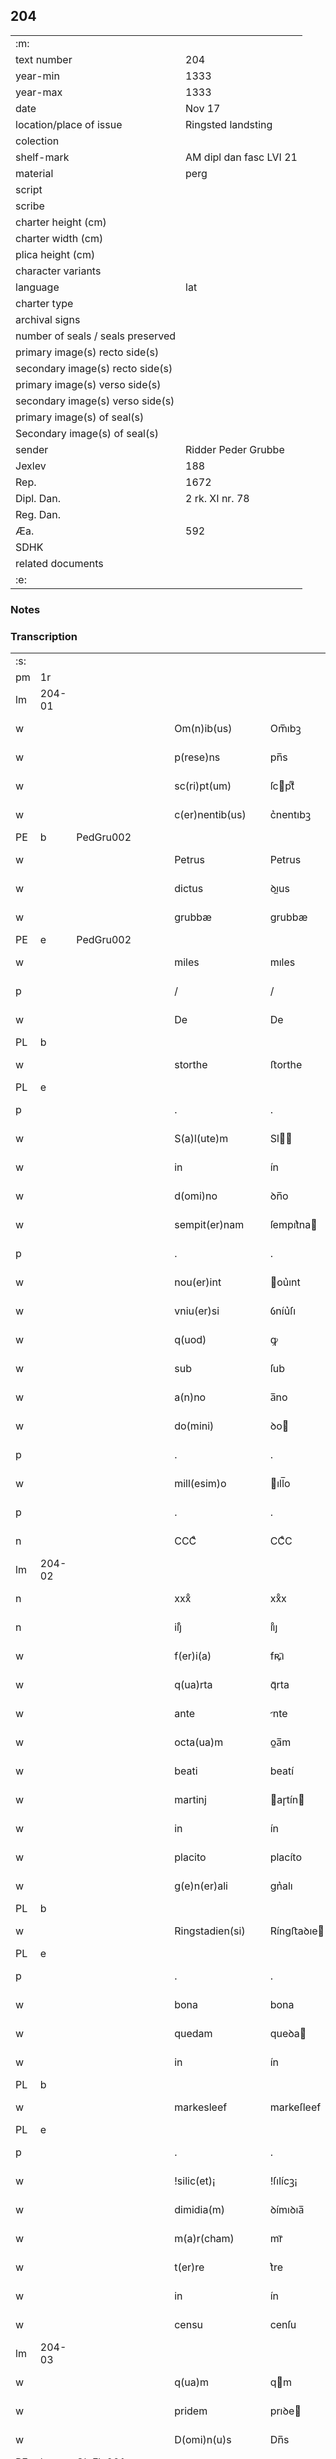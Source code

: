 ** 204

| :m:                               |                         |
| text number                       | 204                     |
| year-min                          | 1333                    |
| year-max                          | 1333                    |
| date                              | Nov 17                  |
| location/place of issue           | Ringsted landsting      |
| colection                         |                         |
| shelf-mark                        | AM dipl dan fasc LVI 21 |
| material                          | perg                    |
| script                            |                         |
| scribe                            |                         |
| charter height (cm)               |                         |
| charter width (cm)                |                         |
| plica height (cm)                 |                         |
| character variants                |                         |
| language                          | lat                     |
| charter type                      |                         |
| archival signs                    |                         |
| number of seals / seals preserved |                         |
| primary image(s) recto side(s)    |                         |
| secondary image(s) recto side(s)  |                         |
| primary image(s) verso side(s)    |                         |
| secondary image(s) verso side(s)  |                         |
| primary image(s) of seal(s)       |                         |
| Secondary image(s) of seal(s)     |                         |
| sender                            | Ridder Peder Grubbe     |
| Jexlev                            | 188                     |
| Rep.                              | 1672                    |
| Dipl. Dan.                        | 2 rk. XI nr. 78         |
| Reg. Dan.                         |                         |
| Æa.                               | 592                     |
| SDHK                              |                         |
| related documents                 |                         |
| :e:                               |                         |

*** Notes


*** Transcription
| :s: |        |   |   |   |   |                     |            |   |   |   |   |     |   |   |   |               |
| pm  | 1r     |   |   |   |   |                     |            |   |   |   |   |     |   |   |   |               |
| lm  | 204-01 |   |   |   |   |                     |            |   |   |   |   |     |   |   |   |               |
| w   |        |   |   |   |   | Om(n)ib(us)         | Om̅ıbꝫ      |   |   |   |   | lat |   |   |   |        204-01 |
| w   |        |   |   |   |   | p(rese)ns           | pn̅s        |   |   |   |   | lat |   |   |   |        204-01 |
| w   |        |   |   |   |   | sc(ri)pt(um)        | ſcptͫ      |   |   |   |   | lat |   |   |   |        204-01 |
| w   |        |   |   |   |   | c(er)nentib(us)     | c͛nentıbꝫ   |   |   |   |   | lat |   |   |   |        204-01 |
| PE  | b      | PedGru002  |   |   |   |                     |            |   |   |   |   |     |   |   |   |               |
| w   |        |   |   |   |   | Petrus              | Petrus     |   |   |   |   | lat |   |   |   |        204-01 |
| w   |        |   |   |   |   | dictus              | ꝺıus      |   |   |   |   | lat |   |   |   |        204-01 |
| w   |        |   |   |   |   | grubbæ              | grubbæ     |   |   |   |   | lat |   |   |   |        204-01 |
| PE  | e      | PedGru002  |   |   |   |                     |            |   |   |   |   |     |   |   |   |               |
| w   |        |   |   |   |   | miles               | mıles      |   |   |   |   | lat |   |   |   |        204-01 |
| p   |        |   |   |   |   | /                   | /          |   |   |   |   | lat |   |   |   |        204-01 |
| w   |        |   |   |   |   | De                  | De         |   |   |   |   | lat |   |   |   |        204-01 |
| PL  | b      |   |   |   |   |                     |            |   |   |   |   |     |   |   |   |               |
| w   |        |   |   |   |   | storthe             | ﬅorthe     |   |   |   |   | lat |   |   |   |        204-01 |
| PL  | e      |   |   |   |   |                     |            |   |   |   |   |     |   |   |   |               |
| p   |        |   |   |   |   | .                   | .          |   |   |   |   | lat |   |   |   |        204-01 |
| w   |        |   |   |   |   | S(a)l(ute)m         | Sl̅        |   |   |   |   | lat |   |   |   |        204-01 |
| w   |        |   |   |   |   | in                  | ín         |   |   |   |   | lat |   |   |   |        204-01 |
| w   |        |   |   |   |   | d(omi)no            | ꝺn̅o        |   |   |   |   | lat |   |   |   |        204-01 |
| w   |        |   |   |   |   | sempit(er)nam       | ſempıt͛na  |   |   |   |   | lat |   |   |   |        204-01 |
| p   |        |   |   |   |   | .                   | .          |   |   |   |   | lat |   |   |   |        204-01 |
| w   |        |   |   |   |   | nou(er)int          | ou͛ınt     |   |   |   |   | lat |   |   |   |        204-01 |
| w   |        |   |   |   |   | vniu(er)si          | ỽníu͛ſı     |   |   |   |   | lat |   |   |   |        204-01 |
| w   |        |   |   |   |   | q(uod)              | ꝙ          |   |   |   |   | lat |   |   |   |        204-01 |
| w   |        |   |   |   |   | sub                 | ſub        |   |   |   |   | lat |   |   |   |        204-01 |
| w   |        |   |   |   |   | a(n)no              | a̅no        |   |   |   |   | lat |   |   |   |        204-01 |
| w   |        |   |   |   |   | do(mini)            | ꝺo        |   |   |   |   | lat |   |   |   |        204-01 |
| p   |        |   |   |   |   | .                   | .          |   |   |   |   | lat |   |   |   |        204-01 |
| w   |        |   |   |   |   | mill(esim)o         | ıll̅o      |   |   |   |   | lat |   |   |   |        204-01 |
| p   |        |   |   |   |   | .                   | .          |   |   |   |   | lat |   |   |   |        204-01 |
| n   |        |   |   |   |   | CCCͦ                 | CCͦC        |   |   |   |   | lat |   |   |   |        204-01 |
| lm  | 204-02 |   |   |   |   |                     |            |   |   |   |   |     |   |   |   |               |
| n   |        |   |   |   |   | xxxͦ                 | xxͦx        |   |   |   |   | lat |   |   |   |        204-02 |
| n   |        |   |   |   |   | iijͦ                 | ııͦȷ        |   |   |   |   | lat |   |   |   |        204-02 |
| w   |        |   |   |   |   | f(er)i(a)           | fꝶıᷓ        |   |   |   |   | lat |   |   |   |        204-02 |
| w   |        |   |   |   |   | q(ua)rta            | qᷓrta       |   |   |   |   | lat |   |   |   |        204-02 |
| w   |        |   |   |   |   | ante                | nte       |   |   |   |   | lat |   |   |   |        204-02 |
| w   |        |   |   |   |   | octa(ua)m           | oa̅m       |   |   |   |   | lat |   |   |   |        204-02 |
| w   |        |   |   |   |   | beati               | beatí      |   |   |   |   | lat |   |   |   |        204-02 |
| w   |        |   |   |   |   | martinj             | aɼtín    |   |   |   |   | lat |   |   |   |        204-02 |
| w   |        |   |   |   |   | in                  | ín         |   |   |   |   | lat |   |   |   |        204-02 |
| w   |        |   |   |   |   | placito             | placíto    |   |   |   |   | lat |   |   |   |        204-02 |
| w   |        |   |   |   |   | g(e)n(er)ali        | gn͛alı      |   |   |   |   | lat |   |   |   |        204-02 |
| PL  | b      |   |   |   |   |                     |            |   |   |   |   |     |   |   |   |               |
| w   |        |   |   |   |   | Ringstadien(si)     | Ríngﬅaꝺıe̅ |   |   |   |   | lat |   |   |   |        204-02 |
| PL  | e      |   |   |   |   |                     |            |   |   |   |   |     |   |   |   |               |
| p   |        |   |   |   |   | .                   | .          |   |   |   |   | lat |   |   |   |        204-02 |
| w   |        |   |   |   |   | bona                | bona       |   |   |   |   | lat |   |   |   |        204-02 |
| w   |        |   |   |   |   | quedam              | queꝺa     |   |   |   |   | lat |   |   |   |        204-02 |
| w   |        |   |   |   |   | in                  | ín         |   |   |   |   | lat |   |   |   |        204-02 |
| PL  | b      |   |   |   |   |                     |            |   |   |   |   |     |   |   |   |               |
| w   |        |   |   |   |   | markesleef          | markeſleef |   |   |   |   | lat |   |   |   |        204-02 |
| PL  | e      |   |   |   |   |                     |            |   |   |   |   |     |   |   |   |               |
| p   |        |   |   |   |   | .                   | .          |   |   |   |   | lat |   |   |   |        204-02 |
| w   |        |   |   |   |   | !silic(et)¡         | !ſılícꝫ¡   |   |   |   |   | lat |   |   |   |        204-02 |
| w   |        |   |   |   |   | dimidia(m)          | ꝺímıꝺıa̅    |   |   |   |   | lat |   |   |   |        204-02 |
| w   |        |   |   |   |   | m(a)r(cham)         | mrᷓ         |   |   |   |   | lat |   |   |   |        204-02 |
| w   |        |   |   |   |   | t(er)re             | t͛re        |   |   |   |   | lat |   |   |   |        204-02 |
| w   |        |   |   |   |   | in                  | ín         |   |   |   |   | lat |   |   |   |        204-02 |
| w   |        |   |   |   |   | censu               | cenſu      |   |   |   |   | lat |   |   |   |        204-02 |
| lm  | 204-03 |   |   |   |   |                     |            |   |   |   |   |     |   |   |   |               |
| w   |        |   |   |   |   | q(ua)m              | qm        |   |   |   |   | lat |   |   |   |        204-03 |
| w   |        |   |   |   |   | pridem              | prıꝺe     |   |   |   |   | lat |   |   |   |        204-03 |
| w   |        |   |   |   |   | D(omi)n(u)s         | Dn̅s        |   |   |   |   | lat |   |   |   |        204-03 |
| PE  | b      | OluFle001  |   |   |   |                     |            |   |   |   |   |     |   |   |   |               |
| w   |        |   |   |   |   | olauus              | olauus     |   |   |   |   | lat |   |   |   |        204-03 |
| w   |        |   |   |   |   | d(i)c(tu)s          | ꝺc̅s        |   |   |   |   | lat |   |   |   |        204-03 |
| w   |        |   |   |   |   | fleming             | flemíng    |   |   |   |   | lat |   |   |   |        204-03 |
| PE  | e      | OluFle001  |   |   |   |                     |            |   |   |   |   |     |   |   |   |               |
| w   |        |   |   |   |   | cu(m)               | cu̅         |   |   |   |   | lat |   |   |   |        204-03 |
| w   |        |   |   |   |   | om(n)ib(us)         | om̅ıbꝫ      |   |   |   |   | lat |   |   |   |        204-03 |
| w   |        |   |   |   |   | atti(n)enciis       | attı̅encíís |   |   |   |   | lat |   |   |   |        204-03 |
| w   |        |   |   |   |   | suis                | ſuís       |   |   |   |   | lat |   |   |   |        204-03 |
| w   |        |   |   |   |   | i(m)mob(i)lib(us)   | ı̅mobl̅ıbꝫ   |   |   |   |   | lat |   |   |   |        204-03 |
| w   |        |   |   |   |   | testam(en)tal(ite)r | teﬅam̅talr͛  |   |   |   |   | lat |   |   |   |        204-03 |
| w   |        |   |   |   |   | legau(it)           | legauͭ      |   |   |   |   | lat |   |   |   |        204-03 |
| w   |        |   |   |   |   | filie               | fılıe      |   |   |   |   | lat |   |   |   |        204-03 |
| w   |        |   |   |   |   | sue                 | ſue        |   |   |   |   | lat |   |   |   |        204-03 |
| w   |        |   |   |   |   | dil(e)c(t)e         | ꝺıl̅ce      |   |   |   |   | lat |   |   |   |        204-03 |
| w   |        |   |   |   |   | !silic(et)¡         | !ſılıcꝫ¡   |   |   |   |   | lat |   |   |   |        204-03 |
| w   |        |   |   |   |   | sorori              | ſoꝛoꝛí     |   |   |   |   | lat |   |   |   |        204-03 |
| PE  | b      | CecOlu001  |   |   |   |                     |            |   |   |   |   |     |   |   |   |               |
| w   |        |   |   |   |   | cecilie             | cecılıe    |   |   |   |   | lat |   |   |   |        204-03 |
| PE  | e      | CecOlu001  |   |   |   |                     |            |   |   |   |   |     |   |   |   |               |
| w   |        |   |   |   |   | ap(u)d              | ap        |   |   |   |   | lat |   |   |   |        204-03 |
| w   |        |   |   |   |   | s(an)c(t)am         | ſc̅a       |   |   |   |   | lat |   |   |   |        204-03 |
| lm  | 204-04 |   |   |   |   |                     |            |   |   |   |   |     |   |   |   |               |
| w   |        |   |   |   |   | clara(m)            | claꝛa̅      |   |   |   |   | lat |   |   |   |        204-04 |
| PL  | b      |   |   |   |   |                     |            |   |   |   |   |     |   |   |   |               |
| w   |        |   |   |   |   | Rosk(ildis)         | Roſꝃ       |   |   |   |   | lat |   |   |   |        204-04 |
| PL  | e      |   |   |   |   |                     |            |   |   |   |   |     |   |   |   |               |
| w   |        |   |   |   |   | ad                  | aꝺ         |   |   |   |   | lat |   |   |   |        204-04 |
| w   |        |   |   |   |   | uita(m)             | uíta̅       |   |   |   |   | lat |   |   |   |        204-04 |
| w   |        |   |   |   |   | sua(m)              | ſua̅        |   |   |   |   | lat |   |   |   |        204-04 |
| w   |        |   |   |   |   | pro                 | pro        |   |   |   |   | lat |   |   |   |        204-04 |
| w   |        |   |   |   |   | vestitu             | ỽeﬅítu     |   |   |   |   | lat |   |   |   |        204-04 |
| w   |        |   |   |   |   | (et)                |           |   |   |   |   | lat |   |   |   |        204-04 |
| w   |        |   |   |   |   | demu(m)             | ꝺemu̅       |   |   |   |   | lat |   |   |   |        204-04 |
| w   |        |   |   |   |   | mo(n)ast(er)io      | o̅aﬅ͛ıo     |   |   |   |   | lat |   |   |   |        204-04 |
| w   |        |   |   |   |   | soror(um)           | ſoꝛoꝝ      |   |   |   |   | lat |   |   |   |        204-04 |
| w   |        |   |   |   |   | i(bi)d(em)          | ı        |   |   |   |   | lat |   |   |   |        204-04 |
| w   |        |   |   |   |   | vbi                 | ỽbí        |   |   |   |   | lat |   |   |   |        204-04 |
| w   |        |   |   |   |   | p(re)fata           | p̅fata      |   |   |   |   | lat |   |   |   |        204-04 |
| w   |        |   |   |   |   | soror               | ſoroꝛ      |   |   |   |   | lat |   |   |   |        204-04 |
| w   |        |   |   |   |   | cu(m)               | cu̅         |   |   |   |   | lat |   |   |   |        204-04 |
| w   |        |   |   |   |   | aliis               | alíís      |   |   |   |   | lat |   |   |   |        204-04 |
| w   |        |   |   |   |   | degit               | ꝺegít      |   |   |   |   | lat |   |   |   |        204-04 |
| w   |        |   |   |   |   | inclusa             | íncluſa    |   |   |   |   | lat |   |   |   |        204-04 |
| w   |        |   |   |   |   | p(ro)p(ter)         | ̲          |   |   |   |   | lat |   |   |   |        204-04 |
| w   |        |   |   |   |   | (Christu)m          | xp̅        |   |   |   |   | lat |   |   |   |        204-04 |
| p   |        |   |   |   |   | .                   | .          |   |   |   |   | lat |   |   |   |        204-04 |
| w   |        |   |   |   |   | Tanq(uam)           | Tanꝙᷓ       |   |   |   |   | lat |   |   |   |        204-04 |
| w   |        |   |   |   |   | vnicus              | ỽnícus     |   |   |   |   | lat |   |   |   |        204-04 |
| w   |        |   |   |   |   | (et)                |           |   |   |   |   | lat |   |   |   |        204-04 |
| w   |        |   |   |   |   | legitti¦m(us)       | legíttí¦mꝰ |   |   |   |   | lat |   |   |   | 204-04—204-05 |
| w   |        |   |   |   |   | heres               | heres      |   |   |   |   | lat |   |   |   |        204-05 |
| w   |        |   |   |   |   | do(mini)            | ꝺo        |   |   |   |   | lat |   |   |   |        204-05 |
| PE  | b      | OluFle001  |   |   |   |                     |            |   |   |   |   |     |   |   |   |               |
| w   |        |   |   |   |   | olaui               | olauí      |   |   |   |   | lat |   |   |   |        204-05 |
| PE  | e      | OluFle001  |   |   |   |                     |            |   |   |   |   |     |   |   |   |               |
| w   |        |   |   |   |   | antedicti           | anteꝺıı   |   |   |   |   | lat |   |   |   |        204-05 |
| w   |        |   |   |   |   | scotaui             | ſcotauí    |   |   |   |   | lat |   |   |   |        204-05 |
| p   |        |   |   |   |   | /                   | /          |   |   |   |   | lat |   |   |   |        204-05 |
| w   |        |   |   |   |   | ad                  | aꝺ         |   |   |   |   | lat |   |   |   |        204-05 |
| w   |        |   |   |   |   | man(us)             | manꝰ       |   |   |   |   | lat |   |   |   |        204-05 |
| PE  | b      | NieDia001  |   |   |   |                     |            |   |   |   |   |     |   |   |   |               |
| w   |        |   |   |   |   | nicolaj             | nícola    |   |   |   |   | lat |   |   |   |        204-05 |
| PE  | e      | NieDia001  |   |   |   |                     |            |   |   |   |   |     |   |   |   |               |
| w   |        |   |   |   |   | dyaconi             | ꝺyaconí    |   |   |   |   | lat |   |   |   |        204-05 |
| w   |        |   |   |   |   | p(ro)c(ur)atoris    | ꝓcᷣatoɼís   |   |   |   |   | lat |   |   |   |        204-05 |
| p   |        |   |   |   |   | /                   | /          |   |   |   |   | lat |   |   |   |        204-05 |
| w   |        |   |   |   |   | d(omi)nar(um)       | ꝺn̅aꝝ       |   |   |   |   | lat |   |   |   |        204-05 |
| w   |        |   |   |   |   | ac                  | ac         |   |   |   |   | lat |   |   |   |        204-05 |
| w   |        |   |   |   |   | soror(um)           | ſoꝛoꝝ      |   |   |   |   | lat |   |   |   |        204-05 |
| w   |        |   |   |   |   | p(re)dictar(um)     | p̅ꝺıaꝝ     |   |   |   |   | lat |   |   |   |        204-05 |
| p   |        |   |   |   |   | /                   | /          |   |   |   |   | lat |   |   |   |        204-05 |
| w   |        |   |   |   |   | m(od)o              | mo̅         |   |   |   |   | lat |   |   |   |        204-05 |
| w   |        |   |   |   |   | (et)                |           |   |   |   |   | lat |   |   |   |        204-05 |
| w   |        |   |   |   |   | iure                | íure       |   |   |   |   | lat |   |   |   |        204-05 |
| w   |        |   |   |   |   | p(re)miss(is)       | p̅míſ      |   |   |   |   | lat |   |   |   |        204-05 |
| w   |        |   |   |   |   | p(er)petuo          | ̲etuo      |   |   |   |   | lat |   |   |   |        204-05 |
| w   |        |   |   |   |   | posside(n)da        | poſſıꝺe̅ꝺa  |   |   |   |   | lat |   |   |   |        204-05 |
| p   |        |   |   |   |   | .                   | .          |   |   |   |   | lat |   |   |   |        204-05 |
| lm  | 204-06 |   |   |   |   |                     |            |   |   |   |   |     |   |   |   |               |
| w   |        |   |   |   |   | ne                  | e         |   |   |   |   | lat |   |   |   |        204-06 |
| w   |        |   |   |   |   | a(u)t(em)           | at̅         |   |   |   |   | lat |   |   |   |        204-06 |
| w   |        |   |   |   |   | sup(er)             | ſup̲        |   |   |   |   | lat |   |   |   |        204-06 |
| w   |        |   |   |   |   | h(u)i(usmodi)       | hıꝰ        |   |   |   |   | lat |   |   |   |        204-06 |
| w   |        |   |   |   |   | legato              | legato     |   |   |   |   | lat |   |   |   |        204-06 |
| w   |        |   |   |   |   | uel                 | uel        |   |   |   |   | lat |   |   |   |        204-06 |
| w   |        |   |   |   |   | eius                | eíus       |   |   |   |   | lat |   |   |   |        204-06 |
| w   |        |   |   |   |   | scotac(i)o(n)e      | ſcotac̅oe   |   |   |   |   | lat |   |   |   |        204-06 |
| w   |        |   |   |   |   | rite                | ɼíte       |   |   |   |   | lat |   |   |   |        204-06 |
| w   |        |   |   |   |   | factis              | faís      |   |   |   |   | lat |   |   |   |        204-06 |
| w   |        |   |   |   |   | possit              | poſſıt     |   |   |   |   | lat |   |   |   |        204-06 |
| w   |        |   |   |   |   | deinceps            | ꝺeínceps   |   |   |   |   | lat |   |   |   |        204-06 |
| w   |        |   |   |   |   | aliq(ua)            | alıq      |   |   |   |   | lat |   |   |   |        204-06 |
| w   |        |   |   |   |   | dubitac(i)o         | ꝺubıtac̅o   |   |   |   |   | lat |   |   |   |        204-06 |
| w   |        |   |   |   |   | suboriri            | ſuborıɼí   |   |   |   |   | lat |   |   |   |        204-06 |
| p   |        |   |   |   |   | .                   | .          |   |   |   |   | lat |   |   |   |        204-06 |
| w   |        |   |   |   |   | p(rese)ntib(us)     | pn̅tıbꝫ     |   |   |   |   | lat |   |   |   |        204-06 |
| p   |        |   |   |   |   | /                   | /          |   |   |   |   | lat |   |   |   |        204-06 |
| w   |        |   |   |   |   | sigillu(m)          | ſıgıllu̅    |   |   |   |   | lat |   |   |   |        204-06 |
| w   |        |   |   |   |   | meu(m)              | meu̅        |   |   |   |   | lat |   |   |   |        204-06 |
| w   |        |   |   |   |   | vna                 | vna        |   |   |   |   | lat |   |   |   |        204-06 |
| w   |        |   |   |   |   | cu(m)               | cu̅         |   |   |   |   | lat |   |   |   |        204-06 |
| w   |        |   |   |   |   | sigill(um)          | ſıgıll̅     |   |   |   |   | lat |   |   |   |        204-06 |
| lm  | 204-07 |   |   |   |   |                     |            |   |   |   |   |     |   |   |   |               |
| PE  | b      | JenMog001  |   |   |   |                     |            |   |   |   |   |     |   |   |   |               |
| w   |        |   |   |   |   | ioh(ann)is          | ıoh̅ıs      |   |   |   |   | lat |   |   |   |        204-07 |
| w   |        |   |   |   |   | magness(un)         | magneſ    |   |   |   |   | lat |   |   |   |        204-07 |
| PE  | e      | JenMog001  |   |   |   |                     |            |   |   |   |   |     |   |   |   |               |
| w   |        |   |   |   |   | iudic(is)           | ıuꝺíc͛      |   |   |   |   | lat |   |   |   |        204-07 |
| w   |        |   |   |   |   | t(er)re             | tre       |   |   |   |   | lat |   |   |   |        204-07 |
| w   |        |   |   |   |   | et                  | et         |   |   |   |   | lat |   |   |   |        204-07 |
| PE  | b      | MogTod001  |   |   |   |                     |            |   |   |   |   |     |   |   |   |               |
| w   |        |   |   |   |   | magni               | agní      |   |   |   |   | lat |   |   |   |        204-07 |
| w   |        |   |   |   |   | toddæ               | toꝺꝺæ      |   |   |   |   | lat |   |   |   |        204-07 |
| PE  | e      | MogTod001  |   |   |   |                     |            |   |   |   |   |     |   |   |   |               |
| p   |        |   |   |   |   | .                   | .          |   |   |   |   | lat |   |   |   |        204-07 |
| w   |        |   |   |   |   | p(rese)ntib(us)     | pn̅tıbꝫ     |   |   |   |   | lat |   |   |   |        204-07 |
| w   |        |   |   |   |   | est                 | eﬅ         |   |   |   |   | lat |   |   |   |        204-07 |
| w   |        |   |   |   |   | app(e)nsum          | an̅ſu     |   |   |   |   | lat |   |   |   |        204-07 |
| w   |        |   |   |   |   | s(u)b               | ſb̅         |   |   |   |   | lat |   |   |   |        204-07 |
| w   |        |   |   |   |   | anno                | nno       |   |   |   |   | lat |   |   |   |        204-07 |
| w   |        |   |   |   |   | Die                 | Díe        |   |   |   |   | lat |   |   |   |        204-07 |
| w   |        |   |   |   |   | (et)                |           |   |   |   |   | lat |   |   |   |        204-07 |
| w   |        |   |   |   |   | loco                | loco       |   |   |   |   | lat |   |   |   |        204-07 |
| w   |        |   |   |   |   | sup(ra)d(i)c(t)is   | supᷓꝺc̅ıs    |   |   |   |   | lat |   |   |   |        204-07 |
| p   |        |   |   |   |   | ∴                   | ∴          |   |   |   |   | lat |   |   |   |        204-07 |
| :e: |        |   |   |   |   |                     |            |   |   |   |   |     |   |   |   |               |
